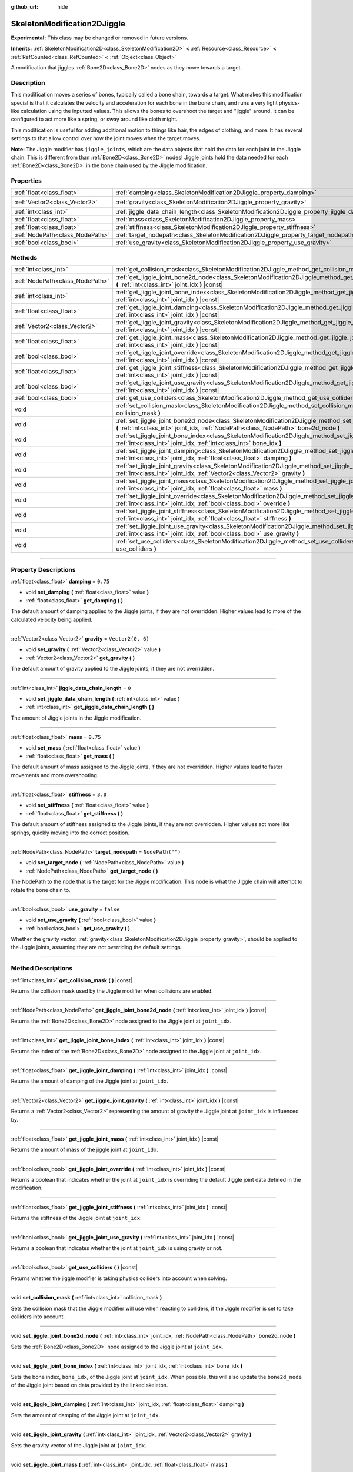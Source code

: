 :github_url: hide

.. DO NOT EDIT THIS FILE!!!
.. Generated automatically from Godot engine sources.
.. Generator: https://github.com/godotengine/godot/tree/master/doc/tools/make_rst.py.
.. XML source: https://github.com/godotengine/godot/tree/master/doc/classes/SkeletonModification2DJiggle.xml.

.. _class_SkeletonModification2DJiggle:

SkeletonModification2DJiggle
============================

**Experimental:** This class may be changed or removed in future versions.

**Inherits:** :ref:`SkeletonModification2D<class_SkeletonModification2D>` **<** :ref:`Resource<class_Resource>` **<** :ref:`RefCounted<class_RefCounted>` **<** :ref:`Object<class_Object>`

A modification that jiggles :ref:`Bone2D<class_Bone2D>` nodes as they move towards a target.

.. rst-class:: classref-introduction-group

Description
-----------

This modification moves a series of bones, typically called a bone chain, towards a target. What makes this modification special is that it calculates the velocity and acceleration for each bone in the bone chain, and runs a very light physics-like calculation using the inputted values. This allows the bones to overshoot the target and "jiggle" around. It can be configured to act more like a spring, or sway around like cloth might.

This modification is useful for adding additional motion to things like hair, the edges of clothing, and more. It has several settings to that allow control over how the joint moves when the target moves.

\ **Note:** The Jiggle modifier has ``jiggle_joints``, which are the data objects that hold the data for each joint in the Jiggle chain. This is different from than :ref:`Bone2D<class_Bone2D>` nodes! Jiggle joints hold the data needed for each :ref:`Bone2D<class_Bone2D>` in the bone chain used by the Jiggle modification.

.. rst-class:: classref-reftable-group

Properties
----------

.. table::
   :widths: auto

   +---------------------------------+-------------------------------------------------------------------------------------------------------+-------------------+
   | :ref:`float<class_float>`       | :ref:`damping<class_SkeletonModification2DJiggle_property_damping>`                                   | ``0.75``          |
   +---------------------------------+-------------------------------------------------------------------------------------------------------+-------------------+
   | :ref:`Vector2<class_Vector2>`   | :ref:`gravity<class_SkeletonModification2DJiggle_property_gravity>`                                   | ``Vector2(0, 6)`` |
   +---------------------------------+-------------------------------------------------------------------------------------------------------+-------------------+
   | :ref:`int<class_int>`           | :ref:`jiggle_data_chain_length<class_SkeletonModification2DJiggle_property_jiggle_data_chain_length>` | ``0``             |
   +---------------------------------+-------------------------------------------------------------------------------------------------------+-------------------+
   | :ref:`float<class_float>`       | :ref:`mass<class_SkeletonModification2DJiggle_property_mass>`                                         | ``0.75``          |
   +---------------------------------+-------------------------------------------------------------------------------------------------------+-------------------+
   | :ref:`float<class_float>`       | :ref:`stiffness<class_SkeletonModification2DJiggle_property_stiffness>`                               | ``3.0``           |
   +---------------------------------+-------------------------------------------------------------------------------------------------------+-------------------+
   | :ref:`NodePath<class_NodePath>` | :ref:`target_nodepath<class_SkeletonModification2DJiggle_property_target_nodepath>`                   | ``NodePath("")``  |
   +---------------------------------+-------------------------------------------------------------------------------------------------------+-------------------+
   | :ref:`bool<class_bool>`         | :ref:`use_gravity<class_SkeletonModification2DJiggle_property_use_gravity>`                           | ``false``         |
   +---------------------------------+-------------------------------------------------------------------------------------------------------+-------------------+

.. rst-class:: classref-reftable-group

Methods
-------

.. table::
   :widths: auto

   +---------------------------------+------------------------------------------------------------------------------------------------------------------------------------------------------------------------------------------------------+
   | :ref:`int<class_int>`           | :ref:`get_collision_mask<class_SkeletonModification2DJiggle_method_get_collision_mask>` **(** **)** |const|                                                                                          |
   +---------------------------------+------------------------------------------------------------------------------------------------------------------------------------------------------------------------------------------------------+
   | :ref:`NodePath<class_NodePath>` | :ref:`get_jiggle_joint_bone2d_node<class_SkeletonModification2DJiggle_method_get_jiggle_joint_bone2d_node>` **(** :ref:`int<class_int>` joint_idx **)** |const|                                      |
   +---------------------------------+------------------------------------------------------------------------------------------------------------------------------------------------------------------------------------------------------+
   | :ref:`int<class_int>`           | :ref:`get_jiggle_joint_bone_index<class_SkeletonModification2DJiggle_method_get_jiggle_joint_bone_index>` **(** :ref:`int<class_int>` joint_idx **)** |const|                                        |
   +---------------------------------+------------------------------------------------------------------------------------------------------------------------------------------------------------------------------------------------------+
   | :ref:`float<class_float>`       | :ref:`get_jiggle_joint_damping<class_SkeletonModification2DJiggle_method_get_jiggle_joint_damping>` **(** :ref:`int<class_int>` joint_idx **)** |const|                                              |
   +---------------------------------+------------------------------------------------------------------------------------------------------------------------------------------------------------------------------------------------------+
   | :ref:`Vector2<class_Vector2>`   | :ref:`get_jiggle_joint_gravity<class_SkeletonModification2DJiggle_method_get_jiggle_joint_gravity>` **(** :ref:`int<class_int>` joint_idx **)** |const|                                              |
   +---------------------------------+------------------------------------------------------------------------------------------------------------------------------------------------------------------------------------------------------+
   | :ref:`float<class_float>`       | :ref:`get_jiggle_joint_mass<class_SkeletonModification2DJiggle_method_get_jiggle_joint_mass>` **(** :ref:`int<class_int>` joint_idx **)** |const|                                                    |
   +---------------------------------+------------------------------------------------------------------------------------------------------------------------------------------------------------------------------------------------------+
   | :ref:`bool<class_bool>`         | :ref:`get_jiggle_joint_override<class_SkeletonModification2DJiggle_method_get_jiggle_joint_override>` **(** :ref:`int<class_int>` joint_idx **)** |const|                                            |
   +---------------------------------+------------------------------------------------------------------------------------------------------------------------------------------------------------------------------------------------------+
   | :ref:`float<class_float>`       | :ref:`get_jiggle_joint_stiffness<class_SkeletonModification2DJiggle_method_get_jiggle_joint_stiffness>` **(** :ref:`int<class_int>` joint_idx **)** |const|                                          |
   +---------------------------------+------------------------------------------------------------------------------------------------------------------------------------------------------------------------------------------------------+
   | :ref:`bool<class_bool>`         | :ref:`get_jiggle_joint_use_gravity<class_SkeletonModification2DJiggle_method_get_jiggle_joint_use_gravity>` **(** :ref:`int<class_int>` joint_idx **)** |const|                                      |
   +---------------------------------+------------------------------------------------------------------------------------------------------------------------------------------------------------------------------------------------------+
   | :ref:`bool<class_bool>`         | :ref:`get_use_colliders<class_SkeletonModification2DJiggle_method_get_use_colliders>` **(** **)** |const|                                                                                            |
   +---------------------------------+------------------------------------------------------------------------------------------------------------------------------------------------------------------------------------------------------+
   | void                            | :ref:`set_collision_mask<class_SkeletonModification2DJiggle_method_set_collision_mask>` **(** :ref:`int<class_int>` collision_mask **)**                                                             |
   +---------------------------------+------------------------------------------------------------------------------------------------------------------------------------------------------------------------------------------------------+
   | void                            | :ref:`set_jiggle_joint_bone2d_node<class_SkeletonModification2DJiggle_method_set_jiggle_joint_bone2d_node>` **(** :ref:`int<class_int>` joint_idx, :ref:`NodePath<class_NodePath>` bone2d_node **)** |
   +---------------------------------+------------------------------------------------------------------------------------------------------------------------------------------------------------------------------------------------------+
   | void                            | :ref:`set_jiggle_joint_bone_index<class_SkeletonModification2DJiggle_method_set_jiggle_joint_bone_index>` **(** :ref:`int<class_int>` joint_idx, :ref:`int<class_int>` bone_idx **)**                |
   +---------------------------------+------------------------------------------------------------------------------------------------------------------------------------------------------------------------------------------------------+
   | void                            | :ref:`set_jiggle_joint_damping<class_SkeletonModification2DJiggle_method_set_jiggle_joint_damping>` **(** :ref:`int<class_int>` joint_idx, :ref:`float<class_float>` damping **)**                   |
   +---------------------------------+------------------------------------------------------------------------------------------------------------------------------------------------------------------------------------------------------+
   | void                            | :ref:`set_jiggle_joint_gravity<class_SkeletonModification2DJiggle_method_set_jiggle_joint_gravity>` **(** :ref:`int<class_int>` joint_idx, :ref:`Vector2<class_Vector2>` gravity **)**               |
   +---------------------------------+------------------------------------------------------------------------------------------------------------------------------------------------------------------------------------------------------+
   | void                            | :ref:`set_jiggle_joint_mass<class_SkeletonModification2DJiggle_method_set_jiggle_joint_mass>` **(** :ref:`int<class_int>` joint_idx, :ref:`float<class_float>` mass **)**                            |
   +---------------------------------+------------------------------------------------------------------------------------------------------------------------------------------------------------------------------------------------------+
   | void                            | :ref:`set_jiggle_joint_override<class_SkeletonModification2DJiggle_method_set_jiggle_joint_override>` **(** :ref:`int<class_int>` joint_idx, :ref:`bool<class_bool>` override **)**                  |
   +---------------------------------+------------------------------------------------------------------------------------------------------------------------------------------------------------------------------------------------------+
   | void                            | :ref:`set_jiggle_joint_stiffness<class_SkeletonModification2DJiggle_method_set_jiggle_joint_stiffness>` **(** :ref:`int<class_int>` joint_idx, :ref:`float<class_float>` stiffness **)**             |
   +---------------------------------+------------------------------------------------------------------------------------------------------------------------------------------------------------------------------------------------------+
   | void                            | :ref:`set_jiggle_joint_use_gravity<class_SkeletonModification2DJiggle_method_set_jiggle_joint_use_gravity>` **(** :ref:`int<class_int>` joint_idx, :ref:`bool<class_bool>` use_gravity **)**         |
   +---------------------------------+------------------------------------------------------------------------------------------------------------------------------------------------------------------------------------------------------+
   | void                            | :ref:`set_use_colliders<class_SkeletonModification2DJiggle_method_set_use_colliders>` **(** :ref:`bool<class_bool>` use_colliders **)**                                                              |
   +---------------------------------+------------------------------------------------------------------------------------------------------------------------------------------------------------------------------------------------------+

.. rst-class:: classref-section-separator

----

.. rst-class:: classref-descriptions-group

Property Descriptions
---------------------

.. _class_SkeletonModification2DJiggle_property_damping:

.. rst-class:: classref-property

:ref:`float<class_float>` **damping** = ``0.75``

.. rst-class:: classref-property-setget

- void **set_damping** **(** :ref:`float<class_float>` value **)**
- :ref:`float<class_float>` **get_damping** **(** **)**

The default amount of damping applied to the Jiggle joints, if they are not overridden. Higher values lead to more of the calculated velocity being applied.

.. rst-class:: classref-item-separator

----

.. _class_SkeletonModification2DJiggle_property_gravity:

.. rst-class:: classref-property

:ref:`Vector2<class_Vector2>` **gravity** = ``Vector2(0, 6)``

.. rst-class:: classref-property-setget

- void **set_gravity** **(** :ref:`Vector2<class_Vector2>` value **)**
- :ref:`Vector2<class_Vector2>` **get_gravity** **(** **)**

The default amount of gravity applied to the Jiggle joints, if they are not overridden.

.. rst-class:: classref-item-separator

----

.. _class_SkeletonModification2DJiggle_property_jiggle_data_chain_length:

.. rst-class:: classref-property

:ref:`int<class_int>` **jiggle_data_chain_length** = ``0``

.. rst-class:: classref-property-setget

- void **set_jiggle_data_chain_length** **(** :ref:`int<class_int>` value **)**
- :ref:`int<class_int>` **get_jiggle_data_chain_length** **(** **)**

The amount of Jiggle joints in the Jiggle modification.

.. rst-class:: classref-item-separator

----

.. _class_SkeletonModification2DJiggle_property_mass:

.. rst-class:: classref-property

:ref:`float<class_float>` **mass** = ``0.75``

.. rst-class:: classref-property-setget

- void **set_mass** **(** :ref:`float<class_float>` value **)**
- :ref:`float<class_float>` **get_mass** **(** **)**

The default amount of mass assigned to the Jiggle joints, if they are not overridden. Higher values lead to faster movements and more overshooting.

.. rst-class:: classref-item-separator

----

.. _class_SkeletonModification2DJiggle_property_stiffness:

.. rst-class:: classref-property

:ref:`float<class_float>` **stiffness** = ``3.0``

.. rst-class:: classref-property-setget

- void **set_stiffness** **(** :ref:`float<class_float>` value **)**
- :ref:`float<class_float>` **get_stiffness** **(** **)**

The default amount of stiffness assigned to the Jiggle joints, if they are not overridden. Higher values act more like springs, quickly moving into the correct position.

.. rst-class:: classref-item-separator

----

.. _class_SkeletonModification2DJiggle_property_target_nodepath:

.. rst-class:: classref-property

:ref:`NodePath<class_NodePath>` **target_nodepath** = ``NodePath("")``

.. rst-class:: classref-property-setget

- void **set_target_node** **(** :ref:`NodePath<class_NodePath>` value **)**
- :ref:`NodePath<class_NodePath>` **get_target_node** **(** **)**

The NodePath to the node that is the target for the Jiggle modification. This node is what the Jiggle chain will attempt to rotate the bone chain to.

.. rst-class:: classref-item-separator

----

.. _class_SkeletonModification2DJiggle_property_use_gravity:

.. rst-class:: classref-property

:ref:`bool<class_bool>` **use_gravity** = ``false``

.. rst-class:: classref-property-setget

- void **set_use_gravity** **(** :ref:`bool<class_bool>` value **)**
- :ref:`bool<class_bool>` **get_use_gravity** **(** **)**

Whether the gravity vector, :ref:`gravity<class_SkeletonModification2DJiggle_property_gravity>`, should be applied to the Jiggle joints, assuming they are not overriding the default settings.

.. rst-class:: classref-section-separator

----

.. rst-class:: classref-descriptions-group

Method Descriptions
-------------------

.. _class_SkeletonModification2DJiggle_method_get_collision_mask:

.. rst-class:: classref-method

:ref:`int<class_int>` **get_collision_mask** **(** **)** |const|

Returns the collision mask used by the Jiggle modifier when collisions are enabled.

.. rst-class:: classref-item-separator

----

.. _class_SkeletonModification2DJiggle_method_get_jiggle_joint_bone2d_node:

.. rst-class:: classref-method

:ref:`NodePath<class_NodePath>` **get_jiggle_joint_bone2d_node** **(** :ref:`int<class_int>` joint_idx **)** |const|

Returns the :ref:`Bone2D<class_Bone2D>` node assigned to the Jiggle joint at ``joint_idx``.

.. rst-class:: classref-item-separator

----

.. _class_SkeletonModification2DJiggle_method_get_jiggle_joint_bone_index:

.. rst-class:: classref-method

:ref:`int<class_int>` **get_jiggle_joint_bone_index** **(** :ref:`int<class_int>` joint_idx **)** |const|

Returns the index of the :ref:`Bone2D<class_Bone2D>` node assigned to the Jiggle joint at ``joint_idx``.

.. rst-class:: classref-item-separator

----

.. _class_SkeletonModification2DJiggle_method_get_jiggle_joint_damping:

.. rst-class:: classref-method

:ref:`float<class_float>` **get_jiggle_joint_damping** **(** :ref:`int<class_int>` joint_idx **)** |const|

Returns the amount of damping of the Jiggle joint at ``joint_idx``.

.. rst-class:: classref-item-separator

----

.. _class_SkeletonModification2DJiggle_method_get_jiggle_joint_gravity:

.. rst-class:: classref-method

:ref:`Vector2<class_Vector2>` **get_jiggle_joint_gravity** **(** :ref:`int<class_int>` joint_idx **)** |const|

Returns a :ref:`Vector2<class_Vector2>` representing the amount of gravity the Jiggle joint at ``joint_idx`` is influenced by.

.. rst-class:: classref-item-separator

----

.. _class_SkeletonModification2DJiggle_method_get_jiggle_joint_mass:

.. rst-class:: classref-method

:ref:`float<class_float>` **get_jiggle_joint_mass** **(** :ref:`int<class_int>` joint_idx **)** |const|

Returns the amount of mass of the jiggle joint at ``joint_idx``.

.. rst-class:: classref-item-separator

----

.. _class_SkeletonModification2DJiggle_method_get_jiggle_joint_override:

.. rst-class:: classref-method

:ref:`bool<class_bool>` **get_jiggle_joint_override** **(** :ref:`int<class_int>` joint_idx **)** |const|

Returns a boolean that indicates whether the joint at ``joint_idx`` is overriding the default Jiggle joint data defined in the modification.

.. rst-class:: classref-item-separator

----

.. _class_SkeletonModification2DJiggle_method_get_jiggle_joint_stiffness:

.. rst-class:: classref-method

:ref:`float<class_float>` **get_jiggle_joint_stiffness** **(** :ref:`int<class_int>` joint_idx **)** |const|

Returns the stiffness of the Jiggle joint at ``joint_idx``.

.. rst-class:: classref-item-separator

----

.. _class_SkeletonModification2DJiggle_method_get_jiggle_joint_use_gravity:

.. rst-class:: classref-method

:ref:`bool<class_bool>` **get_jiggle_joint_use_gravity** **(** :ref:`int<class_int>` joint_idx **)** |const|

Returns a boolean that indicates whether the joint at ``joint_idx`` is using gravity or not.

.. rst-class:: classref-item-separator

----

.. _class_SkeletonModification2DJiggle_method_get_use_colliders:

.. rst-class:: classref-method

:ref:`bool<class_bool>` **get_use_colliders** **(** **)** |const|

Returns whether the jiggle modifier is taking physics colliders into account when solving.

.. rst-class:: classref-item-separator

----

.. _class_SkeletonModification2DJiggle_method_set_collision_mask:

.. rst-class:: classref-method

void **set_collision_mask** **(** :ref:`int<class_int>` collision_mask **)**

Sets the collision mask that the Jiggle modifier will use when reacting to colliders, if the Jiggle modifier is set to take colliders into account.

.. rst-class:: classref-item-separator

----

.. _class_SkeletonModification2DJiggle_method_set_jiggle_joint_bone2d_node:

.. rst-class:: classref-method

void **set_jiggle_joint_bone2d_node** **(** :ref:`int<class_int>` joint_idx, :ref:`NodePath<class_NodePath>` bone2d_node **)**

Sets the :ref:`Bone2D<class_Bone2D>` node assigned to the Jiggle joint at ``joint_idx``.

.. rst-class:: classref-item-separator

----

.. _class_SkeletonModification2DJiggle_method_set_jiggle_joint_bone_index:

.. rst-class:: classref-method

void **set_jiggle_joint_bone_index** **(** :ref:`int<class_int>` joint_idx, :ref:`int<class_int>` bone_idx **)**

Sets the bone index, ``bone_idx``, of the Jiggle joint at ``joint_idx``. When possible, this will also update the ``bone2d_node`` of the Jiggle joint based on data provided by the linked skeleton.

.. rst-class:: classref-item-separator

----

.. _class_SkeletonModification2DJiggle_method_set_jiggle_joint_damping:

.. rst-class:: classref-method

void **set_jiggle_joint_damping** **(** :ref:`int<class_int>` joint_idx, :ref:`float<class_float>` damping **)**

Sets the amount of damping of the Jiggle joint at ``joint_idx``.

.. rst-class:: classref-item-separator

----

.. _class_SkeletonModification2DJiggle_method_set_jiggle_joint_gravity:

.. rst-class:: classref-method

void **set_jiggle_joint_gravity** **(** :ref:`int<class_int>` joint_idx, :ref:`Vector2<class_Vector2>` gravity **)**

Sets the gravity vector of the Jiggle joint at ``joint_idx``.

.. rst-class:: classref-item-separator

----

.. _class_SkeletonModification2DJiggle_method_set_jiggle_joint_mass:

.. rst-class:: classref-method

void **set_jiggle_joint_mass** **(** :ref:`int<class_int>` joint_idx, :ref:`float<class_float>` mass **)**

Sets the of mass of the Jiggle joint at ``joint_idx``.

.. rst-class:: classref-item-separator

----

.. _class_SkeletonModification2DJiggle_method_set_jiggle_joint_override:

.. rst-class:: classref-method

void **set_jiggle_joint_override** **(** :ref:`int<class_int>` joint_idx, :ref:`bool<class_bool>` override **)**

Sets whether the Jiggle joint at ``joint_idx`` should override the default Jiggle joint settings. Setting this to ``true`` will make the joint use its own settings rather than the default ones attached to the modification.

.. rst-class:: classref-item-separator

----

.. _class_SkeletonModification2DJiggle_method_set_jiggle_joint_stiffness:

.. rst-class:: classref-method

void **set_jiggle_joint_stiffness** **(** :ref:`int<class_int>` joint_idx, :ref:`float<class_float>` stiffness **)**

Sets the of stiffness of the Jiggle joint at ``joint_idx``.

.. rst-class:: classref-item-separator

----

.. _class_SkeletonModification2DJiggle_method_set_jiggle_joint_use_gravity:

.. rst-class:: classref-method

void **set_jiggle_joint_use_gravity** **(** :ref:`int<class_int>` joint_idx, :ref:`bool<class_bool>` use_gravity **)**

Sets whether the Jiggle joint at ``joint_idx`` should use gravity.

.. rst-class:: classref-item-separator

----

.. _class_SkeletonModification2DJiggle_method_set_use_colliders:

.. rst-class:: classref-method

void **set_use_colliders** **(** :ref:`bool<class_bool>` use_colliders **)**

If ``true``, the Jiggle modifier will take colliders into account, keeping them from entering into these collision objects.

.. |virtual| replace:: :abbr:`virtual (This method should typically be overridden by the user to have any effect.)`
.. |const| replace:: :abbr:`const (This method has no side effects. It doesn't modify any of the instance's member variables.)`
.. |vararg| replace:: :abbr:`vararg (This method accepts any number of arguments after the ones described here.)`
.. |constructor| replace:: :abbr:`constructor (This method is used to construct a type.)`
.. |static| replace:: :abbr:`static (This method doesn't need an instance to be called, so it can be called directly using the class name.)`
.. |operator| replace:: :abbr:`operator (This method describes a valid operator to use with this type as left-hand operand.)`
.. |bitfield| replace:: :abbr:`BitField (This value is an integer composed as a bitmask of the following flags.)`
